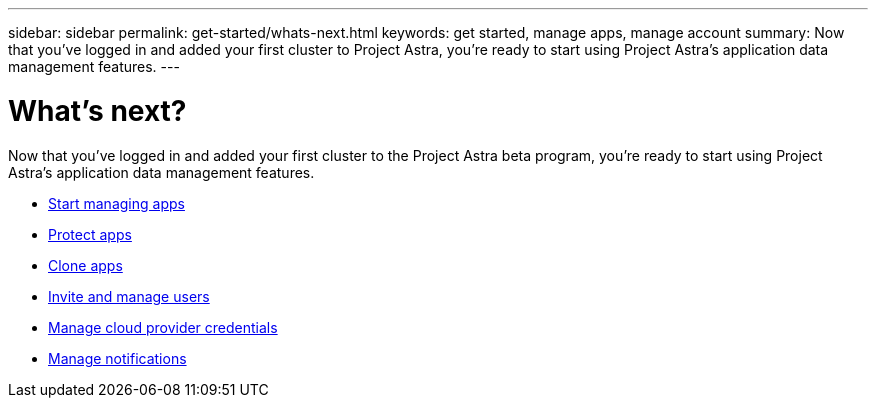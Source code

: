 ---
sidebar: sidebar
permalink: get-started/whats-next.html
keywords: get started, manage apps, manage account
summary: Now that you’ve logged in and added your first cluster to Project Astra, you're ready to start using Project Astra's application data management features.
---

= What's next?
:hardbreaks:
:icons: font
:imagesdir: ../media/get-started/

[.lead]
Now that you’ve logged in and added your first cluster to the Project Astra beta program, you're ready to start using Project Astra's application data management features.

* link:../use/manage-apps.html[Start managing apps]
* link:../use/protect-apps.html[Protect apps]
* link:../use/clone-apps.html[Clone apps]
* link:../use/manage-users.html[Invite and manage users]
* link:../use/manage-credentials.html[Manage cloud provider credentials]
* link:../use/manage-notifications.html[Manage notifications]
